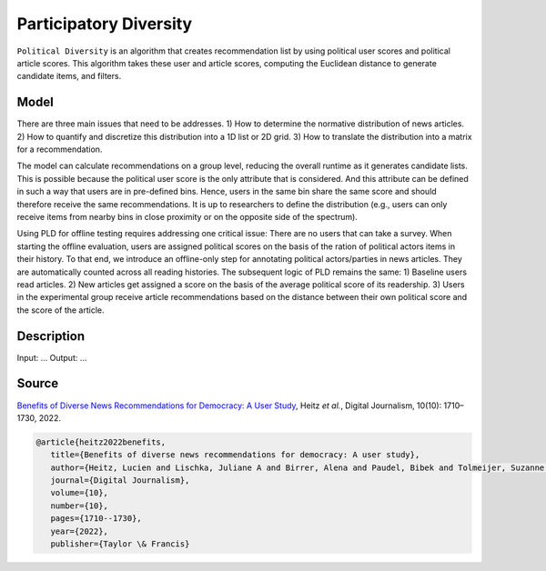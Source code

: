 Participatory Diversity
=======================

``Political Diversity`` is an algorithm that creates recommendation list by using political user scores and political article scores.
This algorithm takes these user and article scores, computing the Euclidean distance to generate candidate items, and filters.

Model
-----

There are three main issues that need to be addresses.
1) How to determine the normative distribution of news articles.
2) How to quantify and discretize this distribution into a 1D list or 2D grid.
3) How to translate the distribution into a matrix for a recommendation.

The model can calculate recommendations on a group level, reducing the overall runtime as it generates candidate lists.
This is possible because the political user score is the only attribute that is considered.
And this attribute can be defined in such a way that users are in pre-defined bins.
Hence, users in the same bin share the same score and should therefore receive the same recommendations.
It is up to researchers to define the distribution (e.g., users can only receive items from nearby bins in close proximity or on the opposite side of the spectrum).

Using PLD for offline testing requires addressing one critical issue:
There are no users that can take a survey.
When starting the offline evaluation, users are assigned political scores on the basis of the ration of political actors items in their history.
To that end, we introduce an offline-only step for annotating political actors/parties in news articles.
They are automatically counted across all reading histories.
The subsequent logic of PLD remains the same:
1) Baseline users read articles.
2) New articles get assigned a score on the basis of the average political score of its readership.
3) Users in the experimental group receive article recommendations based on the distance between their own political score and the score of the article.

Description
-----------

Input: ...
Output: ...

Source
------

`Benefits of Diverse News Recommendations for Democracy: A User Study <https://www.tandfonline.com/doi/full/10.1080/21670811.2021.2021804>`_, Heitz *et al.*, Digital Journalism, 10(10): 1710–1730, 2022.

.. code-block:: console

   @article{heitz2022benefits,
      title={Benefits of diverse news recommendations for democracy: A user study},
      author={Heitz, Lucien and Lischka, Juliane A and Birrer, Alena and Paudel, Bibek and Tolmeijer, Suzanne and Laugwitz, Laura and Bernstein, Abraham},
      journal={Digital Journalism},
      volume={10},
      number={10},
      pages={1710--1730},
      year={2022},
      publisher={Taylor \& Francis}
